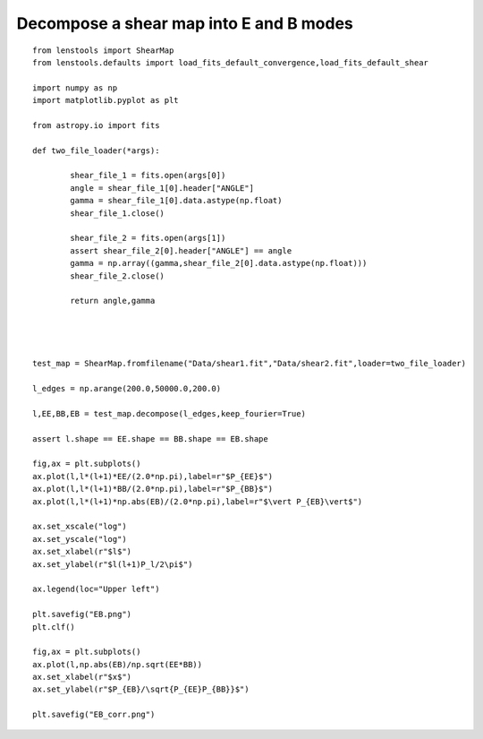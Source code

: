 .. _eb_decomposition::

Decompose a shear map into E and B modes
========================================

.. figure:: ../../../Test/EB.png

::

	from lenstools import ShearMap
	from lenstools.defaults import load_fits_default_convergence,load_fits_default_shear

	import numpy as np
	import matplotlib.pyplot as plt

	from astropy.io import fits

	def two_file_loader(*args):

		shear_file_1 = fits.open(args[0])
		angle = shear_file_1[0].header["ANGLE"]
		gamma = shear_file_1[0].data.astype(np.float)
		shear_file_1.close()

		shear_file_2 = fits.open(args[1])
		assert shear_file_2[0].header["ANGLE"] == angle
		gamma = np.array((gamma,shear_file_2[0].data.astype(np.float)))
		shear_file_2.close()

		return angle,gamma




	test_map = ShearMap.fromfilename("Data/shear1.fit","Data/shear2.fit",loader=two_file_loader)

	l_edges = np.arange(200.0,50000.0,200.0)

	l,EE,BB,EB = test_map.decompose(l_edges,keep_fourier=True)

	assert l.shape == EE.shape == BB.shape == EB.shape

	fig,ax = plt.subplots()
	ax.plot(l,l*(l+1)*EE/(2.0*np.pi),label=r"$P_{EE}$")
	ax.plot(l,l*(l+1)*BB/(2.0*np.pi),label=r"$P_{BB}$")
	ax.plot(l,l*(l+1)*np.abs(EB)/(2.0*np.pi),label=r"$\vert P_{EB}\vert$")

	ax.set_xscale("log")
	ax.set_yscale("log")
	ax.set_xlabel(r"$l$")
	ax.set_ylabel(r"$l(l+1)P_l/2\pi$")
	
	ax.legend(loc="Upper left")

	plt.savefig("EB.png")
	plt.clf()

	fig,ax = plt.subplots()
	ax.plot(l,np.abs(EB)/np.sqrt(EE*BB))
	ax.set_xlabel(r"$x$")
	ax.set_ylabel(r"$P_{EB}/\sqrt{P_{EE}P_{BB}}$")

	plt.savefig("EB_corr.png")
